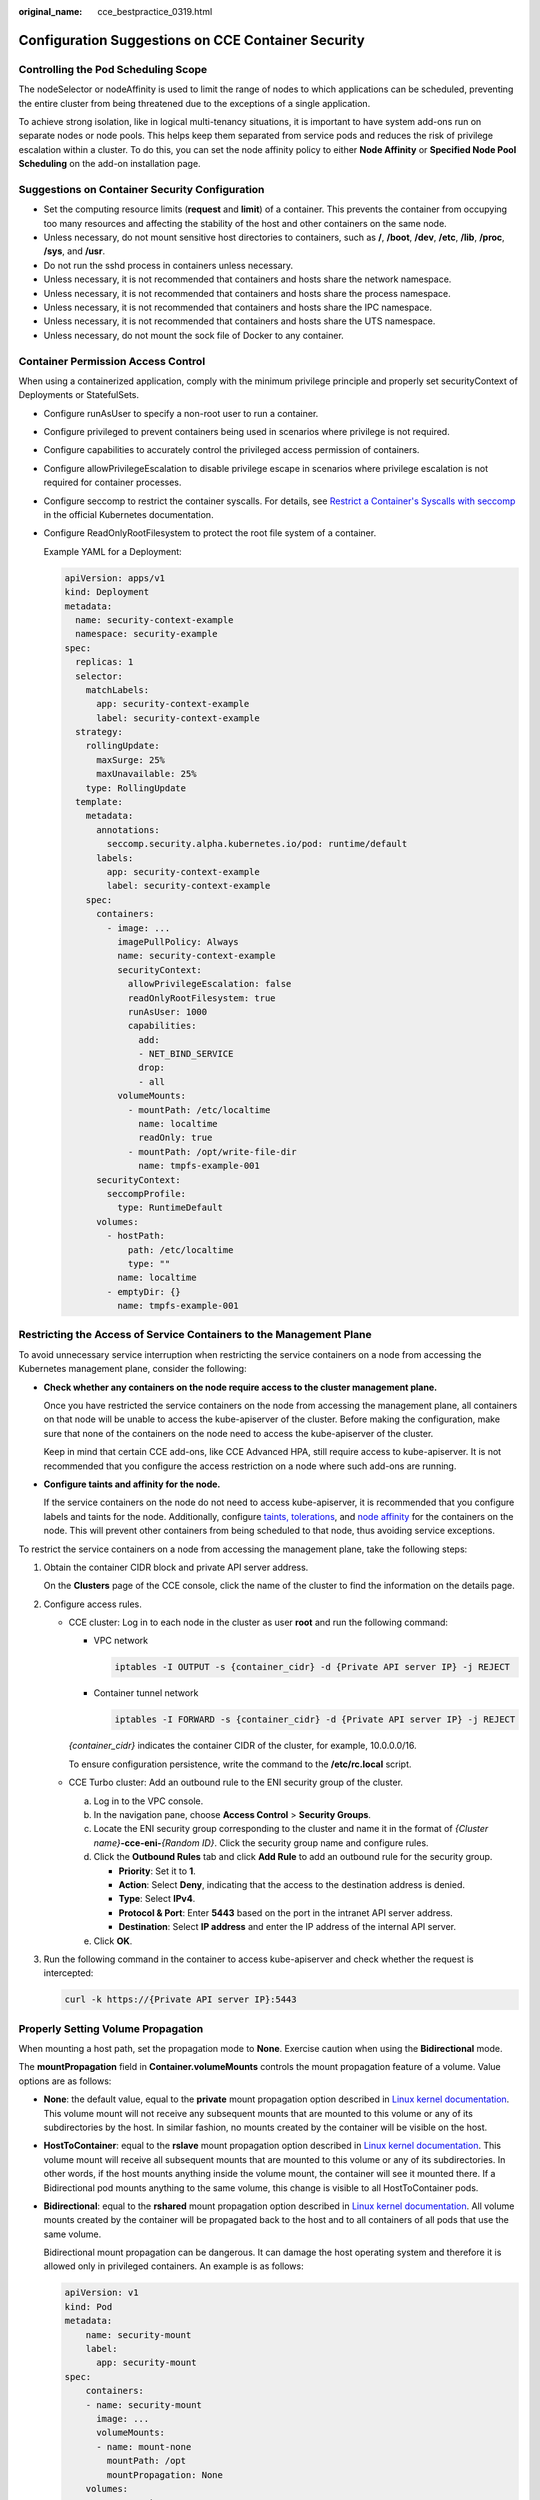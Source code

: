 :original_name: cce_bestpractice_0319.html

.. _cce_bestpractice_0319:

Configuration Suggestions on CCE Container Security
===================================================

Controlling the Pod Scheduling Scope
------------------------------------

The nodeSelector or nodeAffinity is used to limit the range of nodes to which applications can be scheduled, preventing the entire cluster from being threatened due to the exceptions of a single application.

To achieve strong isolation, like in logical multi-tenancy situations, it is important to have system add-ons run on separate nodes or node pools. This helps keep them separated from service pods and reduces the risk of privilege escalation within a cluster. To do this, you can set the node affinity policy to either **Node Affinity** or **Specified Node Pool Scheduling** on the add-on installation page.

Suggestions on Container Security Configuration
-----------------------------------------------

-  Set the computing resource limits (**request** and **limit**) of a container. This prevents the container from occupying too many resources and affecting the stability of the host and other containers on the same node.
-  Unless necessary, do not mount sensitive host directories to containers, such as **/**, **/boot**, **/dev**, **/etc**, **/lib**, **/proc**, **/sys**, and **/usr**.
-  Do not run the sshd process in containers unless necessary.
-  Unless necessary, it is not recommended that containers and hosts share the network namespace.
-  Unless necessary, it is not recommended that containers and hosts share the process namespace.
-  Unless necessary, it is not recommended that containers and hosts share the IPC namespace.
-  Unless necessary, it is not recommended that containers and hosts share the UTS namespace.
-  Unless necessary, do not mount the sock file of Docker to any container.

Container Permission Access Control
-----------------------------------

When using a containerized application, comply with the minimum privilege principle and properly set securityContext of Deployments or StatefulSets.

-  Configure runAsUser to specify a non-root user to run a container.

-  Configure privileged to prevent containers being used in scenarios where privilege is not required.

-  Configure capabilities to accurately control the privileged access permission of containers.

-  Configure allowPrivilegeEscalation to disable privilege escape in scenarios where privilege escalation is not required for container processes.

-  Configure seccomp to restrict the container syscalls. For details, see `Restrict a Container's Syscalls with seccomp <https://kubernetes.io/docs/tutorials/security/seccomp/>`__ in the official Kubernetes documentation.

-  Configure ReadOnlyRootFilesystem to protect the root file system of a container.

   Example YAML for a Deployment:

   .. code-block::

      apiVersion: apps/v1
      kind: Deployment
      metadata:
        name: security-context-example
        namespace: security-example
      spec:
        replicas: 1
        selector:
          matchLabels:
            app: security-context-example
            label: security-context-example
        strategy:
          rollingUpdate:
            maxSurge: 25%
            maxUnavailable: 25%
          type: RollingUpdate
        template:
          metadata:
            annotations:
              seccomp.security.alpha.kubernetes.io/pod: runtime/default
            labels:
              app: security-context-example
              label: security-context-example
          spec:
            containers:
              - image: ...
                imagePullPolicy: Always
                name: security-context-example
                securityContext:
                  allowPrivilegeEscalation: false
                  readOnlyRootFilesystem: true
                  runAsUser: 1000
                  capabilities:
                    add:
                    - NET_BIND_SERVICE
                    drop:
                    - all
                volumeMounts:
                  - mountPath: /etc/localtime
                    name: localtime
                    readOnly: true
                  - mountPath: /opt/write-file-dir
                    name: tmpfs-example-001
            securityContext:
              seccompProfile:
                type: RuntimeDefault
            volumes:
              - hostPath:
                  path: /etc/localtime
                  type: ""
                name: localtime
              - emptyDir: {}
                name: tmpfs-example-001

Restricting the Access of Service Containers to the Management Plane
--------------------------------------------------------------------

To avoid unnecessary service interruption when restricting the service containers on a node from accessing the Kubernetes management plane, consider the following:

-  **Check whether any containers on the node require access to the cluster management plane.**

   Once you have restricted the service containers on the node from accessing the management plane, all containers on that node will be unable to access the kube-apiserver of the cluster. Before making the configuration, make sure that none of the containers on the node need to access the kube-apiserver of the cluster.

   Keep in mind that certain CCE add-ons, like CCE Advanced HPA, still require access to kube-apiserver. It is not recommended that you configure the access restriction on a node where such add-ons are running.

-  **Configure taints and affinity for the node.**

   If the service containers on the node do not need to access kube-apiserver, it is recommended that you configure labels and taints for the node. Additionally, configure `taints, tolerations <https://kubernetes.io/docs/concepts/scheduling-eviction/taint-and-toleration/>`__, and `node affinity <https://kubernetes.io/docs/concepts/scheduling-eviction/assign-pod-node/#node-affinity>`__ for the containers on the node. This will prevent other containers from being scheduled to that node, thus avoiding service exceptions.

To restrict the service containers on a node from accessing the management plane, take the following steps:

#. Obtain the container CIDR block and private API server address.

   On the **Clusters** page of the CCE console, click the name of the cluster to find the information on the details page.

#. Configure access rules.

   -  CCE cluster: Log in to each node in the cluster as user **root** and run the following command:

      -  VPC network

         .. code-block::

            iptables -I OUTPUT -s {container_cidr} -d {Private API server IP} -j REJECT

      -  Container tunnel network

         .. code-block::

            iptables -I FORWARD -s {container_cidr} -d {Private API server IP} -j REJECT

      *{container_cidr}* indicates the container CIDR of the cluster, for example, 10.0.0.0/16.

      To ensure configuration persistence, write the command to the **/etc/rc.local** script.

   -  CCE Turbo cluster: Add an outbound rule to the ENI security group of the cluster.

      a. Log in to the VPC console.
      b. In the navigation pane, choose **Access Control** > **Security Groups**.
      c. Locate the ENI security group corresponding to the cluster and name it in the format of *{Cluster name}*\ **-cce-eni-**\ *{Random ID}*. Click the security group name and configure rules.
      d. Click the **Outbound Rules** tab and click **Add Rule** to add an outbound rule for the security group.

         -  **Priority**: Set it to **1**.
         -  **Action**: Select **Deny**, indicating that the access to the destination address is denied.
         -  **Type**: Select **IPv4**.
         -  **Protocol & Port**: Enter **5443** based on the port in the intranet API server address.
         -  **Destination**: Select **IP address** and enter the IP address of the internal API server.

      e. Click **OK**.

#. Run the following command in the container to access kube-apiserver and check whether the request is intercepted:

   .. code-block::

      curl -k https://{Private API server IP}:5443

Properly Setting Volume Propagation
-----------------------------------

When mounting a host path, set the propagation mode to **None**. Exercise caution when using the **Bidirectional** mode.

The **mountPropagation** field in **Container.volumeMounts** controls the mount propagation feature of a volume. Value options are as follows:

-  **None**: the default value, equal to the **private** mount propagation option described in `Linux kernel documentation <https://www.kernel.org/doc/Documentation/filesystems/sharedsubtree.txt>`__. This volume mount will not receive any subsequent mounts that are mounted to this volume or any of its subdirectories by the host. In similar fashion, no mounts created by the container will be visible on the host.

-  **HostToContainer**: equal to the **rslave** mount propagation option described in `Linux kernel documentation <https://www.kernel.org/doc/Documentation/filesystems/sharedsubtree.txt>`__. This volume mount will receive all subsequent mounts that are mounted to this volume or any of its subdirectories. In other words, if the host mounts anything inside the volume mount, the container will see it mounted there. If a Bidirectional pod mounts anything to the same volume, this change is visible to all HostToContainer pods.

-  **Bidirectional**: equal to the **rshared** mount propagation option described in `Linux kernel documentation <https://www.kernel.org/doc/Documentation/filesystems/sharedsubtree.txt>`__. All volume mounts created by the container will be propagated back to the host and to all containers of all pods that use the same volume.

   Bidirectional mount propagation can be dangerous. It can damage the host operating system and therefore it is allowed only in privileged containers. An example is as follows:

   .. code-block::

      apiVersion: v1
      kind: Pod
      metadata:
          name: security-mount
          label:
            app: security-mount
      spec:
          containers:
          - name: security-mount
            image: ...
            volumeMounts:
            - name: mount-none
              mountPath: /opt
              mountPropagation: None
          volumes:
          - name: mount-none
            hostPath:
              path: /opt/

For details, see the `community documentation <https://kubernetes.io/docs/concepts/storage/volumes/>`__.
